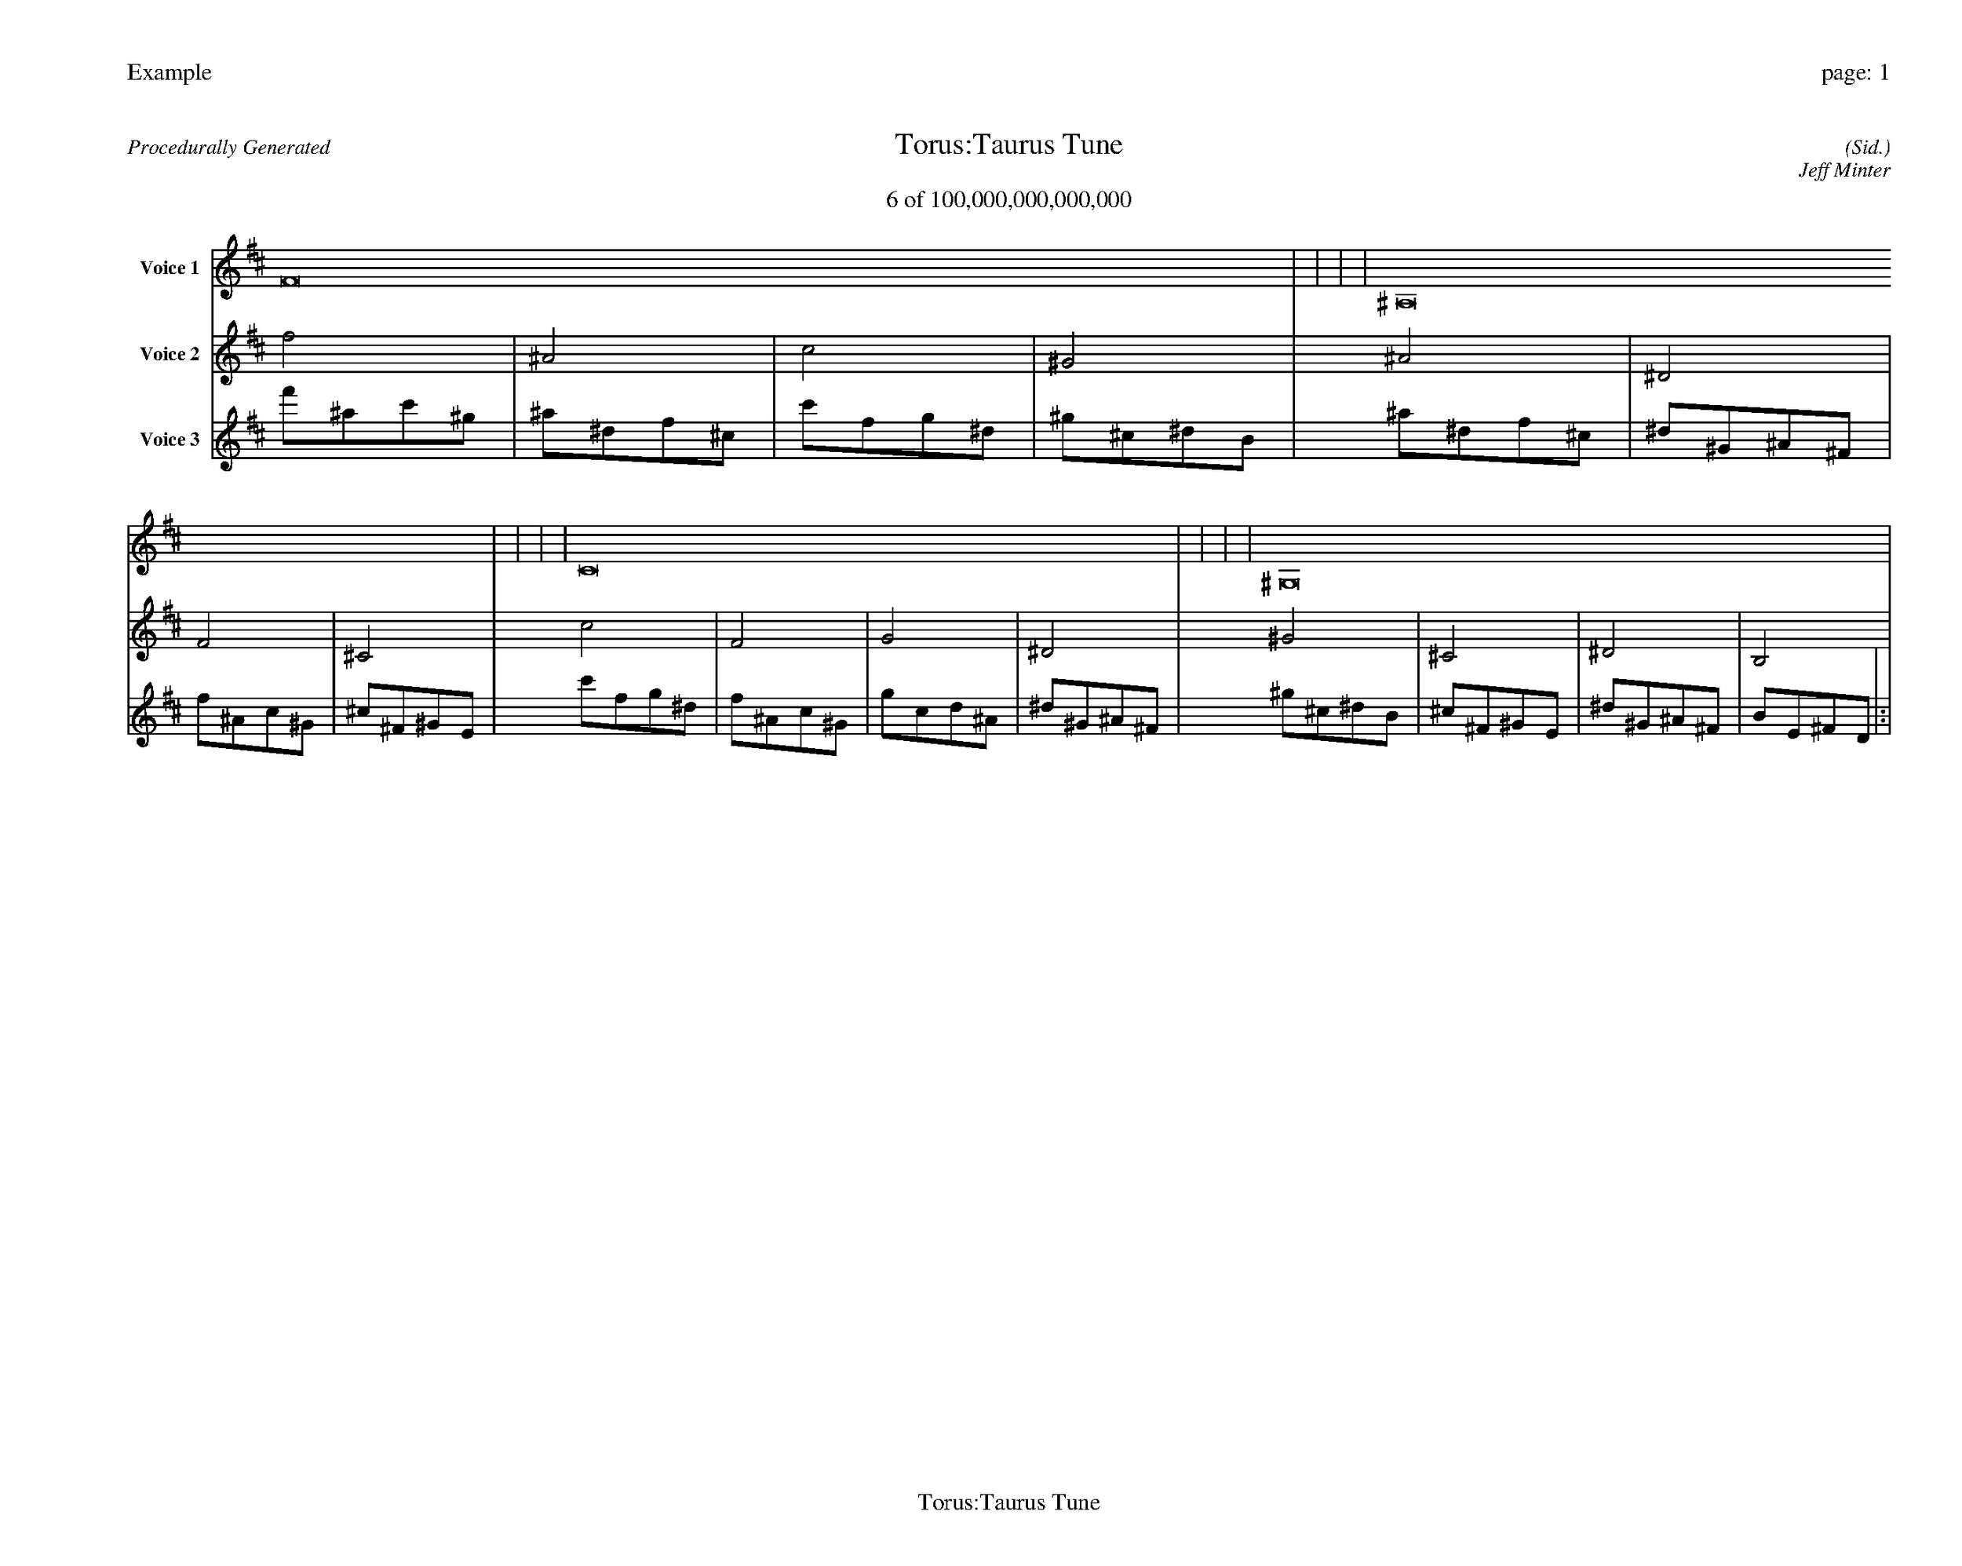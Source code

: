 
%abc-2.2
%%pagewidth 35cm
%%header "Example		page: $P"
%%footer "	$T"
%%gutter .5cm
%%barsperstaff 16
%%titleformat R-P-Q-T C1 O1, T+T N1
%%composerspace 0
X: 2 % start of header
T:Torus:Taurus Tune
T:6 of 100,000,000,000,000
C: (Sid.)
O: Jeff Minter
R:Procedurally Generated
L: 1/8
K: D % scale: C major
V:1 name="Voice 1"
F16    |     |     |     | ^A,16    |     |     |     | C16    |     |     |     | ^G,16    |     |     |     | :|
V:2 name="Voice 2"
f4    | ^A4    | c4    | ^G4    | ^A4    | ^D4    | F4    | ^C4    | c4    | F4    | G4    | ^D4    | ^G4    | ^C4    | ^D4    | B,4    | :|
V:3 name="Voice 3"
f'1^a1c'1^g1|^a1^d1f1^c1|c'1f1g1^d1|^g1^c1^d1B1|^a1^d1f1^c1|^d1^G1^A1^F1|f1^A1c1^G1|^c1^F1^G1E1|c'1f1g1^d1|f1^A1c1^G1|g1c1d1^A1|^d1^G1^A1^F1|^g1^c1^d1B1|^c1^F1^G1E1|^d1^G1^A1^F1|B1E1^F1D1|:|
